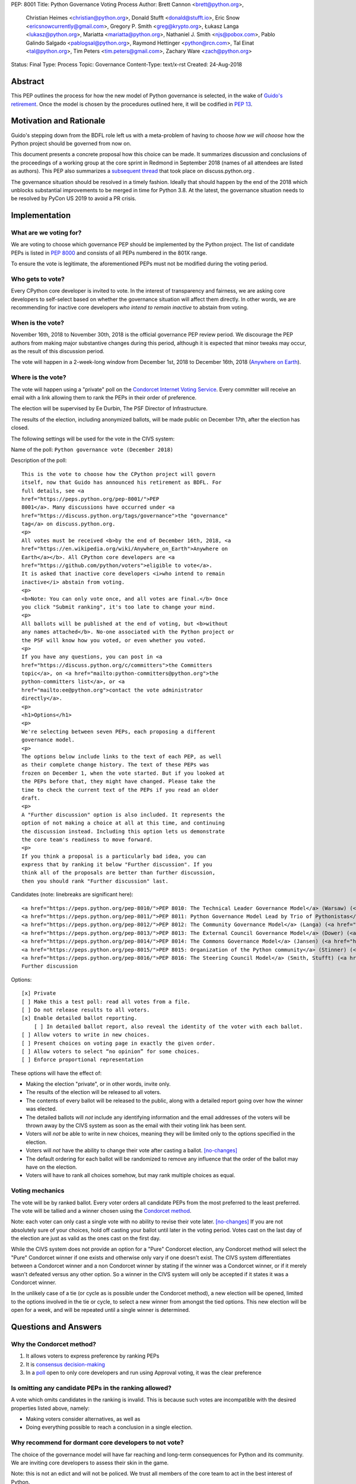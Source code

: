 PEP: 8001
Title: Python Governance Voting Process
Author: Brett Cannon <brett@python.org>,
        Christian Heimes <christian@python.org>,
        Donald Stufft <donald@stufft.io>,
        Eric Snow <ericsnowcurrently@gmail.com>,
        Gregory P. Smith <greg@krypto.org>,
        Łukasz Langa <lukasz@python.org>,
        Mariatta <mariatta@python.org>,
        Nathaniel J. Smith <njs@pobox.com>,
        Pablo Galindo Salgado <pablogsal@python.org>,
        Raymond Hettinger <python@rcn.com>,
        Tal Einat <tal@python.org>,
        Tim Peters <tim.peters@gmail.com>,
        Zachary Ware <zach@python.org>
Status: Final
Type: Process
Topic: Governance
Content-Type: text/x-rst
Created: 24-Aug-2018


Abstract
========

This PEP outlines the process for how the new model of Python governance is
selected, in the wake of `Guido's retirement
<https://mail.python.org/pipermail/python-committers/2018-July/005664.html>`_.
Once the model is chosen by the procedures outlined here, it will be codified
in :pep:`13`.


Motivation and Rationale
========================

Guido's stepping down from the BDFL role left us with a meta-problem of
having to choose *how we will choose* how the Python project should be
governed from now on.

This document presents a concrete proposal how this choice can be made.
It summarizes discussion and conclusions of the proceedings of a working
group at the core sprint in Redmond in September 2018 (names of all
attendees are listed as authors). This PEP also summarizes a
`subsequent thread <https://discuss.python.org/t/python-governance-electoral-system/290>`_
that took place on discuss.python.org .

The governance situation should be resolved in a timely fashion.
Ideally that should happen by the end of the 2018 which unblocks
substantial improvements to be merged in time for Python 3.8.  At the
latest, the governance situation needs to be resolved by PyCon US 2019 to
avoid a PR crisis.


Implementation
==============

What are we voting for?
-----------------------

We are voting to choose which governance PEP should be implemented by
the Python project.  The list of candidate PEPs is listed in :pep:`8000`
and consists of all PEPs numbered in the 801X range.

To ensure the vote is legitimate, the aforementioned PEPs must not be
modified during the voting period.

Who gets to vote?
-----------------

Every CPython core developer is invited to vote.  In the interest of
transparency and fairness, we are asking core developers to self-select
based on whether the governance situation will affect them directly.
In other words, we are recommending for inactive core developers *who
intend to remain inactive* to abstain from voting.

When is the vote?
-----------------

November 16th, 2018 to November 30th, 2018 is the official governance
PEP review period.  We discourage the PEP authors from making major
substantive changes during this period, although it is expected that
minor tweaks may occur, as the result of this discussion period.

The vote will happen in a 2-week-long window from December 1st, 2018
to December 16th, 2018
(`Anywhere on Earth <https://en.wikipedia.org/wiki/Anywhere_on_Earth>`_).

Where is the vote?
------------------

The vote will happen using a "private" poll on the
`Condorcet Internet Voting Service <https://civs.cs.cornell.edu/>`_. Every committer
will receive an email with a link allowing them to rank the PEPs in their order of
preference.

The election will be supervised by Ee Durbin, The PSF Director of Infrastructure.

The results of the election, including anonymized ballots, will be made public on
December 17th, after the election has closed.

The following settings will be used for the vote in the CIVS system:

Name of the poll: ``Python governance vote (December 2018)``

Description of the poll::

    This is the vote to choose how the CPython project will govern
    itself, now that Guido has announced his retirement as BDFL. For
    full details, see <a
    href="https://peps.python.org/pep-8001/">PEP
    8001</a>. Many discussions have occurred under <a
    href="https://discuss.python.org/tags/governance">the "governance"
    tag</a> on discuss.python.org.
    <p>
    All votes must be received <b>by the end of December 16th, 2018, <a
    href="https://en.wikipedia.org/wiki/Anywhere_on_Earth">Anywhere on
    Earth</a></b>. All CPython core developers are <a
    href="https://github.com/python/voters">eligible to vote</a>.
    It is asked that inactive core developers <i>who intend to remain
    inactive</i> abstain from voting.
    <p>
    <b>Note: You can only vote once, and all votes are final.</b> Once
    you click "Submit ranking", it's too late to change your mind.
    <p>
    All ballots will be published at the end of voting, but <b>without
    any names attached</b>. No-one associated with the Python project or
    the PSF will know how you voted, or even whether you voted.
    <p>
    If you have any questions, you can post in <a
    href="https://discuss.python.org/c/committers">the Committers
    topic</a>, on <a href="mailto:python-committers@python.org">the
    python-committers list</a>, or <a
    href="mailto:ee@python.org">contact the vote administrator
    directly</a>.
    <p>
    <h1>Options</h1>
    <p>
    We're selecting between seven PEPs, each proposing a different
    governance model.
    <p>
    The options below include links to the text of each PEP, as well
    as their complete change history. The text of these PEPs was
    frozen on December 1, when the vote started. But if you looked at
    the PEPs before that, they might have changed. Please take the
    time to check the current text of the PEPs if you read an older
    draft.
    <p>
    A "Further discussion" option is also included. It represents the
    option of not making a choice at all at this time, and continuing
    the discussion instead. Including this option lets us demonstrate
    the core team's readiness to move forward.
    <p>
    If you think a proposal is a particularly bad idea, you can
    express that by ranking it below "Further discussion". If you
    think all of the proposals are better than further discussion,
    then you should rank "Further discussion" last.

Candidates (note: linebreaks are significant here)::

    <a href="https://peps.python.org/pep-8010/">PEP 8010: The Technical Leader Governance Model</a> (Warsaw) (<a href="https://github.com/python/peps/commits/main/pep-8010.rst">changelog</a>)
    <a href="https://peps.python.org/pep-8011/">PEP 8011: Python Governance Model Lead by Trio of Pythonistas</a> (Mariatta, Warsaw) (<a href="https://github.com/python/peps/commits/main/pep-8011.rst">changelog</a>)
    <a href="https://peps.python.org/pep-8012/">PEP 8012: The Community Governance Model</a> (Langa) (<a href="https://github.com/python/peps/commits/main/pep-8012.rst">changelog</a>)
    <a href="https://peps.python.org/pep-8013/">PEP 8013: The External Council Governance Model</a> (Dower) (<a href="https://github.com/python/peps/commits/main/pep-8013.rst">changelog</a>)
    <a href="https://peps.python.org/pep-8014/">PEP 8014: The Commons Governance Model</a> (Jansen) (<a href="https://github.com/python/peps/commits/main/pep-8014.rst">changelog</a>)
    <a href="https://peps.python.org/pep-8015/">PEP 8015: Organization of the Python community</a> (Stinner) (<a href="https://github.com/python/peps/commits/main/pep-8015.rst">changelog</a>)
    <a href="https://peps.python.org/pep-8016/">PEP 8016: The Steering Council Model</a> (Smith, Stufft) (<a href="https://github.com/python/peps/commits/main/pep-8016.rst">changelog</a>)
    Further discussion

Options::

    [x] Private
    [ ] Make this a test poll: read all votes from a file.
    [ ] Do not release results to all voters.
    [x] Enable detailed ballot reporting.
        [ ] In detailed ballot report, also reveal the identity of the voter with each ballot.
    [ ] Allow voters to write in new choices.
    [ ] Present choices on voting page in exactly the given order.
    [ ] Allow voters to select “no opinion” for some choices.
    [ ] Enforce proportional representation

These options will have the effect of:

* Making the election "private", or in other words, invite only.
* The results of the election will be released to all voters.
* The contents of every ballot will be released to the public, along
  with a detailed report going over how the winner was elected.
* The detailed ballots will *not* include any identifying information
  and the email addresses of the voters will be thrown away by the CIVS
  system as soon as the email with their voting link has been sent.
* Voters will *not* be able to write in new choices, meaning they will
  be limited only to the options specified in the election.
* Voters will *not* have the ability to change their vote after casting
  a ballot. [no-changes]_
* The default ordering for each ballot will be randomized to remove
  any influence that the order of the ballot may have on the election.
* Voters will have to rank all choices somehow, but may rank multiple
  choices as equal.

Voting mechanics
----------------

The vote will be by ranked ballot.  Every voter
orders all candidate PEPs from the most preferred to the least
preferred. The vote will be tallied and a winner chosen using the
`Condorcet method <https://en.wikipedia.org/wiki/Condorcet_method>`_.

Note: each voter can only cast a single vote with no ability to
revise their vote later. [no-changes]_ If you are not absolutely
sure of your choices, hold off casting your ballot until later in
the voting period. Votes cast on the last day of the election are
just as valid as the ones cast on the first day.

While the CIVS system does not provide an option for a "Pure"
Condorcet election, any Condorcet method will select the "Pure"
Condorcet winner if one exists and otherwise only vary if one
doesn't exist. The CIVS system differentiates between a Condorcet
winner and a non Condorcet winner by stating if the winner was a
Condorcet winner, or if it merely wasn't defeated versus any other
option. So a winner in the CIVS system will only be accepted if
it states it was a Condorcet winner.

In the unlikely case of a tie (or cycle as is possible under the
Condorcet method), a new election will be opened, limited to the
options involved in the tie or cycle, to select a new winner from
amongst the tied options. This new election will be open for a
week, and will be repeated until a single winner is determined.


Questions and Answers
=====================

Why the Condorcet method?
----------------------------------

1. It allows voters to express preference by ranking PEPs
2. It is `consensus decision-making <https://en.wikipedia.org/wiki/Consensus_decision-making#Condorcet_consensus>`_
3. In a `poll <https://discuss.python.org/t/python-governance-electoral-system/290/26>`_
   open to only core developers and run using Approval voting, it was
   the clear preference

Is omitting any candidate PEPs in the ranking allowed?
------------------------------------------------------

A vote which omits candidates in the ranking is invalid.  This is
because such votes are incompatible with the desired properties listed
above, namely:

* Making voters consider alternatives, as well as
* Doing everything possible to reach a conclusion in a single election.

Why recommend for dormant core developers to not vote?
------------------------------------------------------

The choice of the governance model will have far reaching and long-term
consequences for Python and its community.  We are inviting core
developers to assess their skin in the game.

Note: this is not an edict and will not be policed.  We trust all
members of the core team to act in the best interest of Python.

Why should the vote be private?
-------------------------------

When discussing the election system, a number of core developers expressed
concerns with the idea of having public ballots, with at least one core
developer stating that they were planning on abstaining from voting
altogether due to the use of a public ballot.  A poll ran on Discourse
identified the overwhelming majority of voters prefer private ballots.
[private-vote]_

A secret ballot is considered by many to be a requirement for a free and
fair election, allowing members to vote their true preferences without
worry about social pressure or possible fallout for how they may have
voted.

Why the use of CIVS?
--------------------

In the resulting discussion of this PEP, it was determined that core
developers wished to have a secret ballot. [private-vote]_ Unfortunately
a secret ballot requires either novel cryptography or a trusted party to
anonymize the ballots. Since there is not known to be any existing novel
cryptographic systems for Condorcet ballots, the CIVS system was chosen to
act as a trusted party.

More information about the security and privacy afforded by CIVS, including
how a malicious voter, election supervisor, or CIVS administrator can
influence the election can be found
`here <https://civs.cs.cornell.edu/sec_priv.html>`_.

Why cannot voters change their vote?
------------------------------------

CIVS does not allow voters to update their vote and as part of its goal
to prevent the election supervisor from being able to influence the
votes.

Are there any deficiencies in the Condorcet method?
------------------------------------------------------------

There is no perfect voting method.  It has been shown by the
`Gibbard-Satterthwaite theorem
<https://en.wikipedia.org/wiki/Gibbard%E2%80%93Satterthwaite_theorem>`_
that any single-winner ranked voting method which is not dictatorial
must be susceptible to so-called "tactical voting". This can lead to
people not voting as they truly believe in order to influence the
outcome.

The Condorcet method also has the possibility of having cycles (known as
the `Condorcet paradox <https://en.wikipedia.org/wiki/Condorcet_paradox>`_).
Due to the fact that the Condorcet method chooses a winner based on whether
they would win against the other options in a 1-on-1 race, there is a
possibility that PEP A > PEP B > PEP C > PEP A (or in terms of the game
rock-paper-scissors, imagine a three-player game where someone played rock,
another played paper, and the last person played scissors; no one wins that
game as everyone is defeated by someone). For one analyzed set of real-world
elections with 21 voters or more, a cycle occurred
`less than 1.5% of the time. <https://www.accuratedemocracy.com/l_cycles.htm>`_.


References
==========

.. [no-changes] https://discuss.python.org/t/pep-8001-public-or-private-ballots/374/20

.. [private-vote] https://discuss.python.org/t/pep-8001-public-or-private-ballots/374/4


Copyright
=========

This document has been placed in the public domain.
